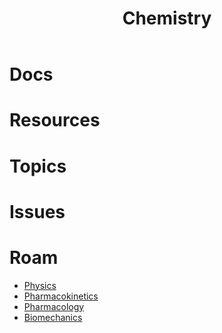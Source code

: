 :PROPERTIES:
:ID:       fe6cfff6-52e4-44fe-a429-b8e599a3f008
:END:
#+TITLE: Chemistry
#+DESCRIPTION:
#+TAGS:

* Docs
* Resources
* Topics
* Issues

* Roam
+ [[id:1e9132fa-33ec-4306-8a5c-47dd972293a7][Physics]]
+ [[id:0464890c-6043-4fda-af9d-a5bec94d857b][Pharmacokinetics]]
+ [[id:1fa38c8b-f6b6-4088-9d31-63e36b1f32b4][Pharmacology]]
+ [[id:59f56c1a-d91e-48eb-88d9-868e6250465a][Biomechanics]]
